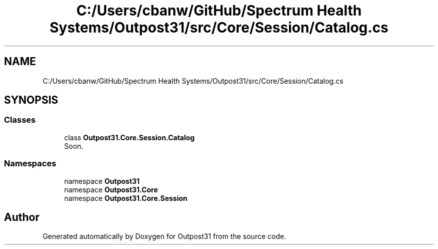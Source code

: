.TH "C:/Users/cbanw/GitHub/Spectrum Health Systems/Outpost31/src/Core/Session/Catalog.cs" 3 "Mon Jul 1 2024" "Outpost31" \" -*- nroff -*-
.ad l
.nh
.SH NAME
C:/Users/cbanw/GitHub/Spectrum Health Systems/Outpost31/src/Core/Session/Catalog.cs
.SH SYNOPSIS
.br
.PP
.SS "Classes"

.in +1c
.ti -1c
.RI "class \fBOutpost31\&.Core\&.Session\&.Catalog\fP"
.br
.RI "Soon\&. "
.in -1c
.SS "Namespaces"

.in +1c
.ti -1c
.RI "namespace \fBOutpost31\fP"
.br
.ti -1c
.RI "namespace \fBOutpost31\&.Core\fP"
.br
.ti -1c
.RI "namespace \fBOutpost31\&.Core\&.Session\fP"
.br
.in -1c
.SH "Author"
.PP 
Generated automatically by Doxygen for Outpost31 from the source code\&.
